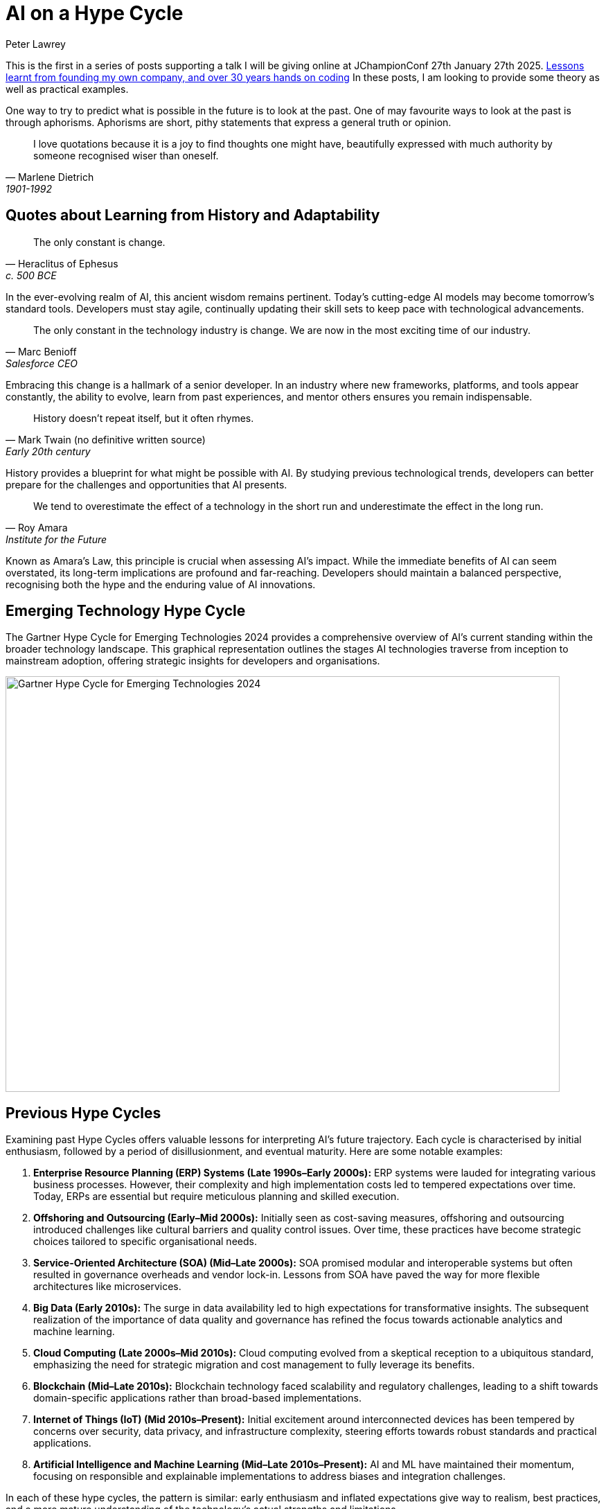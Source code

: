 = AI on a Hype Cycle
Peter Lawrey
:doctype: article

This is the first in a series of posts supporting a talk I will be giving online at JChampionConf 27th January 27th 2025. https://www.youtube.com/watch?v=t8Oq-Hr6ua8[Lessons learnt from founding my own company, and over 30 years hands on coding] In these posts, I am looking to provide some theory as well as practical examples.

One way to try to predict what is possible in the future is to look at the past. One of may favourite ways to look at the past is through aphorisms. Aphorisms are short, pithy statements that express a general truth or opinion.

[quote, Marlene Dietrich, 1901-1992]
____
I love quotations because it is a joy to find thoughts one might have, beautifully expressed with much authority by someone recognised wiser than oneself.
____

== Quotes about Learning from History and Adaptability

[quote, Heraclitus of Ephesus, c. 500 BCE]
The only constant is change.

In the ever-evolving realm of AI, this ancient wisdom remains pertinent. Today's cutting-edge AI models may become tomorrow's standard tools. Developers must stay agile, continually updating their skill sets to keep pace with technological advancements.

[quote, Marc Benioff, Salesforce CEO]
____
The only constant in the technology industry is change. We are now in the most exciting time of our industry.
____

Embracing this change is a hallmark of a senior developer. In an industry where new frameworks, platforms, and tools appear constantly, the ability to evolve, learn from past experiences, and mentor others ensures you remain indispensable.

[quote, Mark Twain (no definitive written source), Early 20th century]
History doesn’t repeat itself, but it often rhymes.

History provides a blueprint for what might be possible with AI. By studying previous technological trends, developers can better prepare for the challenges and opportunities that AI presents.

[quote, Roy Amara, Institute for the Future, Circa 1970s]
We tend to overestimate the effect of a technology in the short run and underestimate the effect in the long run.

Known as Amara’s Law, this principle is crucial when assessing AI's impact. While the immediate benefits of AI can seem overstated, its long-term implications are profound and far-reaching. Developers should maintain a balanced perspective, recognising both the hype and the enduring value of AI innovations.

== Emerging Technology Hype Cycle

The Gartner Hype Cycle for Emerging Technologies 2024 provides a comprehensive overview of AI's current standing within the broader technology landscape. This graphical representation outlines the stages AI technologies traverse from inception to mainstream adoption, offering strategic insights for developers and organisations.

image::https://emt.gartnerweb.com/ngw/globalassets/en/articles/images/hype-cycle-for-emerging-technologies-2024.png[Gartner Hype Cycle for Emerging Technologies 2024, 800, 600]

== Previous Hype Cycles

Examining past Hype Cycles offers valuable lessons for interpreting AI's future trajectory. Each cycle is characterised by initial enthusiasm, followed by a period of disillusionment, and eventual maturity. Here are some notable examples:

1. **Enterprise Resource Planning (ERP) Systems (Late 1990s–Early 2000s):**
   ERP systems were lauded for integrating various business processes. However, their complexity and high implementation costs led to tempered expectations over time. Today, ERPs are essential but require meticulous planning and skilled execution.

2. **Offshoring and Outsourcing (Early–Mid 2000s):**
   Initially seen as cost-saving measures, offshoring and outsourcing introduced challenges like cultural barriers and quality control issues. Over time, these practices have become strategic choices tailored to specific organisational needs.

3. **Service-Oriented Architecture (SOA) (Mid–Late 2000s):**
   SOA promised modular and interoperable systems but often resulted in governance overheads and vendor lock-in. Lessons from SOA have paved the way for more flexible architectures like microservices.

4. **Big Data (Early 2010s):**
   The surge in data availability led to high expectations for transformative insights. The subsequent realization of the importance of data quality and governance has refined the focus towards actionable analytics and machine learning.

5. **Cloud Computing (Late 2000s–Mid 2010s):**
   Cloud computing evolved from a skeptical reception to a ubiquitous standard, emphasizing the need for strategic migration and cost management to fully leverage its benefits.

6. **Blockchain (Mid–Late 2010s):**
   Blockchain technology faced scalability and regulatory challenges, leading to a shift towards domain-specific applications rather than broad-based implementations.

7. **Internet of Things (IoT) (Mid 2010s–Present):**
   Initial excitement around interconnected devices has been tempered by concerns over security, data privacy, and infrastructure complexity, steering efforts towards robust standards and practical applications.

8. **Artificial Intelligence and Machine Learning (Mid–Late 2010s–Present):**
   AI and ML have maintained their momentum, focusing on responsible and explainable implementations to address biases and integration challenges.

In each of these hype cycles, the pattern is similar: early enthusiasm and inflated expectations give way to realism, best practices, and a more mature understanding of the technology’s actual strengths and limitations.

== An Examples of the Hype Cycle in Action

=== This is Cool, Let's Use It Everywhere!

In the early stages of a technology’s hype cycle, developers and organisations are often eager to adopt it across the board. This enthusiasm can lead to overinvestment, unrealistic expectations, and a lack of understanding of the technology’s limitations.

[chat]
----
Write a tetris game in HTML/CSS/JS
----
++++
<div id="game-container">
    <canvas id="tetris" width="240" height="400"></canvas>
    <div id="side-panel">
        <div id="score">Score: 0</div>
        <div id="next">
            <h3>Next</h3>
            <canvas id="next-tetromino" width="80" height="80"></canvas>
        </div>
        <div id="hold">
            <h3>Hold</h3>
            <canvas id="hold-tetromino" width="80" height="80"></canvas>
        </div>
    </div>
</div>
<div id="instructions">
    <h2>How to Play</h2>
    <ul>
        <li><strong>Move Left:</strong> Left Arrow (⬅️)</li>
        <li><strong>Move Right:</strong> Right Arrow (➡️)</li>
        <li><strong>Soft Drop:</strong> Down Arrow (⬇️)</li>
        <li><strong>Rotate Counterclockwise:</strong> Q (🅀)</li>
        <li><strong>Rotate Clockwise:</strong> W (🅆)</li>
        <li><strong>Hard Drop:</strong> Spacebar (⎵)</li>
        <li><strong>Pause/Resume:</strong> P (🅿️)</li>
        <li><strong>Hold Tetromino:</strong> Shift (⇧)</li>
    </ul>
</div>

<script>
    // Get Canvas Elements and Contexts
    const canvas = document.getElementById('tetris');
    const context = canvas.getContext('2d');
    context.scale(20, 20); // Scale the canvas to make blocks visible

    const nextCanvas = document.getElementById('next-tetromino');
    const nextContext = nextCanvas.getContext('2d');
    nextContext.scale(20, 20);

    const holdCanvas = document.getElementById('hold-tetromino');
    const holdContext = holdCanvas.getContext('2d');
    holdContext.scale(20, 20);

    // Tetromino shapes
    const tetrominoes = {
        'I': [
            [0,0,0,0],
            [1,1,1,1],
            [0,0,0,0],
            [0,0,0,0],
        ],
        'J': [
            [2,0,0],
            [2,2,2],
            [0,0,0],
        ],
        'L': [
            [0,0,3],
            [3,3,3],
            [0,0,0],
        ],
        'O': [
            [4,4],
            [4,4],
        ],
        'S': [
            [0,5,5],
            [5,5,0],
            [0,0,0],
        ],
        'T': [
            [0,6,0],
            [6,6,6],
            [0,0,0],
        ],
        'Z': [
            [7,7,0],
            [0,7,7],
            [0,0,0],
        ],
    };

    // Colors for each tetromino
    const colors = [
        null,
        '#00FFFF', // I
        '#0000FF', // J
        '#FFA500', // L
        '#FFFF00', // O
        '#00FF00', // S
        '#800080', // T
        '#FF0000', // Z
    ];

    // Create the matrix for the arena
    function createMatrix(width, height) {
        const matrix = [];
        while (height--) {
            matrix.push(new Array(width).fill(0));
        }
        return matrix;
    }

    // Create a random tetromino
    function createPiece(type) {
        if (tetrominoes[type]) {
            return tetrominoes[type].map(row => row.slice()); // Deep copy
        }
        // Default to 'T' tetromino if type is unknown
        return tetrominoes['T'].map(row => row.slice());
    }

    // Get a random tetromino type
    function randomPiece() {
        const pieces = 'IJLOSTZ';
        return pieces[Math.floor(Math.random() * pieces.length)];
    }

    // Define the arena (game grid)
    const arena = createMatrix(12, 20);

    // Define the player (current tetromino)
    const player = {
        pos: {x: 0, y: 0},
        matrix: null,
        score: 0,
        held: false,
        holdMatrix: null,
    };

    // Define the next tetromino
    let next = createPiece(randomPiece());

    // Draw the matrix on the canvas
    function draw() {
        context.fillStyle = '#111';
        context.fillRect(0, 0, canvas.width, canvas.height);

        drawMatrix(arena, {x:0, y:0});
        drawMatrix(player.matrix, player.pos);
    }

    // Draw a matrix at a given offset
    function drawMatrix(matrix, offset, ctx = context) {
        matrix.forEach((row, y) => {
            row.forEach((value, x) => {
                if (value !== 0) {
                    ctx.fillStyle = colors[value];
                    ctx.fillRect(x + offset.x,
                                 y + offset.y,
                                 1, 1);
                }
            });
        });
    }

    // Merge player matrix into arena
    function merge(arena, player) {
        player.matrix.forEach((row, y) => {
            row.forEach((value, x) => {
                if (value !== 0) {
                    arena[y + player.pos.y][x + player.pos.x] = value;
                }
            });
        });
    }

    // Check for collision
    function collide(arena, player) {
        const m = player.matrix;
        const o = player.pos;
        for (let y = 0; y < m.length; ++y){
            for(let x = 0; x < m[y].length; ++x){
                if (m[y][x] !==0 &&
                   (arena[y + o.y] &&
                    arena[y + o.y][x + o.x]) !==0){
                        return true;
                   }
            }
        }
        return false;
    }

    // Clear completed rows
    function arenaSweep() {
        let rowCount = 1;
        outer: for (let y = arena.length-1; y >=0; --y){
            for(let x =0; x < arena[y].length; ++x){
                if(arena[y][x] ===0){
                    continue outer;
                }
            }

            const row = arena.splice(y,1)[0].fill(0);
            arena.unshift(new Array(arena[0].length).fill(0));
            y++;

            player.score += rowCount * 10;
            rowCount *=2;
        }
    }

    // Rotate the matrix
    function rotate(matrix, dir){
        for(let y=0; y<matrix.length; ++y){
            for(let x=0; x<y; ++x){
                [matrix[x][y], matrix[y][x]] = [matrix[y][x], matrix[x][y]];
            }
        }

        if(dir >0){
            matrix.forEach(row => row.reverse());
        }
        else{
            matrix.reverse();
        }
    }

    // Player movement
    function playerMove(dir){
        player.pos.x += dir;
        if(collide(arena, player)){
            player.pos.x -= dir;
        }
    }

    // Player drop
    function playerDrop(){
        player.pos.y++;
        if(collide(arena, player)){
            player.pos.y--;
            merge(arena, player);
            arenaSweep();
            updateScore();
            playerReset();
        }
        dropCounter =0;
    }

    // Hard Drop
    function playerHardDrop(){
        while(!collide(arena, player)){
            player.pos.y++;
        }
        player.pos.y--;
        merge(arena, player);
        arenaSweep();
        updateScore();
        playerReset();
        dropCounter =0;
    }

    // Player reset
    function playerReset(){
        if (!player.held) {
            player.matrix = next;
            next = createPiece(randomPiece());
            drawNext();
        } else {
            player.held = false;
        }
        player.pos.y =0;
        player.pos.x = Math.floor((arena[0].length /2 |0) -
                       (player.matrix[0].length /2 |0));
        if(collide(arena, player)){
            arena.forEach(row => row.fill(0));
            player.score =0;
            updateScore();
        }
    }

    // Player rotate
    function playerRotate(dir){
        rotate(player.matrix, dir);
        while(collide(arena, player)){
            player.pos.x += dir >0 ? 1 : -1;
            if (player.pos.x > arena[0].length || player.pos.x < -arena[0].length){
                rotate(player.matrix, -dir);
                player.pos.x = Math.floor(arena[0].length /2 |0) -
                               Math.floor(player.matrix[0].length /2 |0);
                return;
            }
        }
    }

    // Hold Tetromino
    function holdTetromino(){
        if (player.held) return; // Prevent multiple holds without dropping
        if (player.holdMatrix) {
            const temp = player.matrix;
            player.matrix = player.holdMatrix;
            player.holdMatrix = temp;
        } else {
            player.holdMatrix = player.matrix;
            playerReset();
        }
        player.held = true;
        drawHold();
    }

    // Handle key presses
    document.addEventListener('keydown', event => {
        if (event.repeat) return; // Ignore if key is held down
        switch(event.key){
            case 'ArrowLeft':
                playerMove(-1);
                break;
            case 'ArrowRight':
                playerMove(1);
                break;
            case 'ArrowDown':
                playerDrop();
                break;
            case 'q':
            case 'Q':
                playerRotate(-1);
                break;
            case 'w':
            case 'W':
                playerRotate(1);
                break;
            case ' ':
                event.preventDefault(); // Prevent page from scrolling
                playerHardDrop();
                break;
            case 'p':
            case 'P':
                togglePause();
                break;
            case 'Shift':
            case 'ShiftLeft':
            case 'ShiftRight':
                holdTetromino();
                break;
        }
    });

    // Game Control Variables
    let dropCounter =0;
    let dropInterval =1000;
    let lastTime =0;
    let isPaused = false;

    // Game Loop
    function update(time =0){
        if (isPaused) {
            lastTime = time;
            requestAnimationFrame(update);
            return;
        }

        const deltaTime = time - lastTime;
        lastTime = time;

        dropCounter += deltaTime;
        if(dropCounter > dropInterval){
            playerDrop();
        }

        draw();
        drawNext();
        drawHold();
        requestAnimationFrame(update);
    }

    // Update score display
    function updateScore(){
        document.getElementById('score').innerText = 'Score: ' + player.score;
    }

    // Toggle Pause
    function togglePause(){
        isPaused = !isPaused;
        const scoreElement = document.getElementById('score');
        if (isPaused){
            scoreElement.innerText = 'Paused';
        } else {
            updateScore();
        }
    }

    // Draw Next Tetromino
    function drawNext(){
        nextContext.fillStyle = '#222';
        nextContext.fillRect(0, 0, nextCanvas.width, nextCanvas.height);
        drawMatrix(next, {x:1, y:1}, nextContext);
    }

    // Draw Hold Tetromino
    function drawHold(){
        holdContext.fillStyle = '#222';
        holdContext.fillRect(0, 0, holdCanvas.width, holdCanvas.height);
        if (player.holdMatrix){
            drawMatrix(player.holdMatrix, {x:1, y:1}, holdContext);
        }
    }

    // Initialize the game
    player.matrix = createPiece(randomPiece());
    player.pos.y =0;
    player.pos.x = Math.floor((arena[0].length /2 |0) -
                   (player.matrix[0].length /2 |0));
    next = createPiece(randomPiece());
    updateScore();
    update();
</script>
++++

'''

[chat]
----
give some instructions on how to play this game including all keys available to play the game.
----

Absolutely! Here's a comprehensive guide on how to play the Tetris game you have, including detailed instructions on all available controls and gameplay mechanics.

== 🎮 **How to Play Tetris**

Tetris is a classic puzzle game where the objective is to manipulate falling blocks, known as tetrominoes, to create complete horizontal lines without gaps. When a line is completed, it disappears, and any blocks above it fall down to fill the space. The game ends when the stack of tetrominoes reaches the top of the playing field.

=== 🧩 **Game Components**

1. **Playing Field (Arena):**
- A grid (12 columns wide and 20 rows high) where tetrominoes fall.
- Each cell in the grid can be empty or filled with a part of a tetromino.

2. **Tetrominoes:**
- Seven distinct shapes, each made up of four squares.
- Shapes include:
- **I** (Cyan)
- **J** (Blue)
- **L** (Orange)
- **O** (Yellow)
- **S** (Green)
- **T** (Purple)
- **Z** (Red)

3. **Score Display:**
- Shows the player's current score, which increases as lines are cleared.

=== 🎯 **Objective**

- **Primary Goal:** Clear as many horizontal lines as possible by arranging tetrominoes without gaps.
- **Secondary Goal:** Prevent the tetrominoes from stacking up to the top of the arena.

=== 🔑 **Controls and Key Bindings**

Your keyboard inputs directly influence the movement and rotation of the falling tetrominoes. Here's a breakdown of all available controls:

[options="header"]
|===
| **Action** | **Key** | **Description**

| **Move Left** | Left Arrow (⬅️) | Shifts the tetromino one cell to the left.
| **Move Right** | Right Arrow (➡️) | Shifts the tetromino one cell to the right.
| **Soft Drop** | Down Arrow (⬇️) | Accelerates the tetromino's descent, causing it to fall faster.
| **Rotate Counterclockwise** | Q (🅀) | Rotates the tetromino 90 degrees to the left (counterclockwise).
| **Rotate Clockwise** | W (🅆) | Rotates the tetromino 90 degrees to the right (clockwise).
| **Hard Drop** *(Advanced)* | Spacebar (⎵) | *(Optional)* Instantly drops the tetromino to the bottom of the arena. *(Not implemented in current version)*
| **Pause/Resume** *(Advanced)* | P (🅿️) | *(Optional)* Pauses or resumes the game. *(Not implemented in current version)*
|===


=== 🕹️ **Gameplay Mechanics**

1. **Spawning Tetrominoes:**
- A new tetromino appears at the top-center of the arena after the previous one locks in place.

2. **Movement:**
- Use the **Left** and **Right Arrow** keys to position the tetromino horizontally.
- Press the **Down Arrow** to make the tetromino descend faster (soft drop).

3. **Rotation:**
- Use the **Q** key to rotate the tetromino counterclockwise.
- Use the **W** key to rotate the tetromino clockwise.
- Rotation helps in fitting tetrominoes into tight spaces.

4. **Locking Tetrominoes:**
- When a tetromino cannot move down any further (either due to reaching the bottom or colliding with another tetromino), it locks into place, and a new tetromino spawns.

5. **Clearing Lines:**
- Complete a horizontal line without any gaps to clear it.
- Multiple lines can be cleared simultaneously for higher scores.
- Each cleared line increases the player's score by 10 points, with the score multiplier doubling for multiple lines cleared in a single move.

6. **Scoring:**
- **Single Line Clear:** +10 points
- **Double Line Clear:** +30 points
- **Triple Line Clear:** +60 points
- **Tetris (Four Lines Clear):** +100 points
- *(Note: The current implementation multiplies points based on the number of lines cleared consecutively.)*

7. **Game Over:**
- The game ends when new tetrominoes cannot spawn without overlapping existing blocks in the arena.
- Upon game over, the arena resets, and the score returns to zero.

=== 📈 **Tips and Strategies**

- **Plan Ahead:** Look at the tetromino queue and plan where each piece will fit best.
- **Clear Multiple Lines:** Aim to clear multiple lines at once for higher score multipliers.
- **Keep the Stack Low:** Avoid stacking tetrominoes too high; keep the playfield as clear as possible.
- **Use Rotation Wisely:** Rotate tetrominoes to fit them into tight spots and to create flat surfaces for easier line clearing.
- **Manage Different Shapes:** Each tetromino has unique characteristics; familiarize yourself with their rotations and best placement strategies.

'''

== This is the best thing ever!

This is amazing, we won't need developers in the future. But what if someone wants more than a basic tertis game. This is a great start, but when you try to use it for real world problems, it can be more challenging.

That will be the subject of the next post in this series.

== Lessons from Past Hype Cycles Applied to AI

Drawing from historical trends, AI's journey through its Hype Cycle mirrors previous technological evolutions. Initial overenthusiasm often gives way to critical assessments, leading to more sustainable and impactful applications.

== Key Takeaways

- **Embrace Change:** Stay adaptable in the face of AI's rapid advancements.
- **Learn from History:** Use past Hype Cycles to inform your approach to AI adoption.
- **Balance Hype with Realism:** Recognise AI's potential while acknowledging its limitations.
- **Strategic Implementation:** Focus on practical, domain-specific AI solutions rather than broad, unfocused applications.

== Resources

- https://www.gartner.com/en/research/methodologies/gartner-hype-cycle[Gartner Hype Cycle Methodology] - Learn more about Gartner's Hype Cycle for Emerging Technologies.
- https://chatgpt.com/[ChatGPT]: Generate code snippets, tutorials, and more with AI.

== Conclusion

Navigating the AI Hype Cycle requires a nuanced understanding of both the technology's potential and its inherent challenges. By learning from past trends and maintaining a balanced perspective, developers and organisations can harness AI's capabilities

